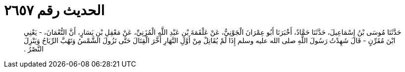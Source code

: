 
= الحديث رقم ٢٦٥٧

[quote.hadith]
حَدَّثَنَا مُوسَى بْنُ إِسْمَاعِيلَ، حَدَّثَنَا حَمَّادٌ، أَخْبَرَنَا أَبُو عِمْرَانَ الْجَوْنِيُّ، عَنْ عَلْقَمَةَ بْنِ عَبْدِ اللَّهِ الْمُزَنِيِّ، عَنْ مَعْقِلِ بْنِ يَسَارٍ، أَنَّ النُّعْمَانَ، - يَعْنِي ابْنَ مُقَرِّنٍ - قَالَ شَهِدْتُ رَسُولَ اللَّهِ صلى الله عليه وسلم إِذَا لَمْ يُقَاتِلْ مِنْ أَوَّلِ النَّهَارِ أَخَّرَ الْقِتَالَ حَتَّى تَزُولَ الشَّمْسُ وَتَهُبَّ الرِّيَاحُ وَيَنْزِلَ النَّصْرُ ‏.‏